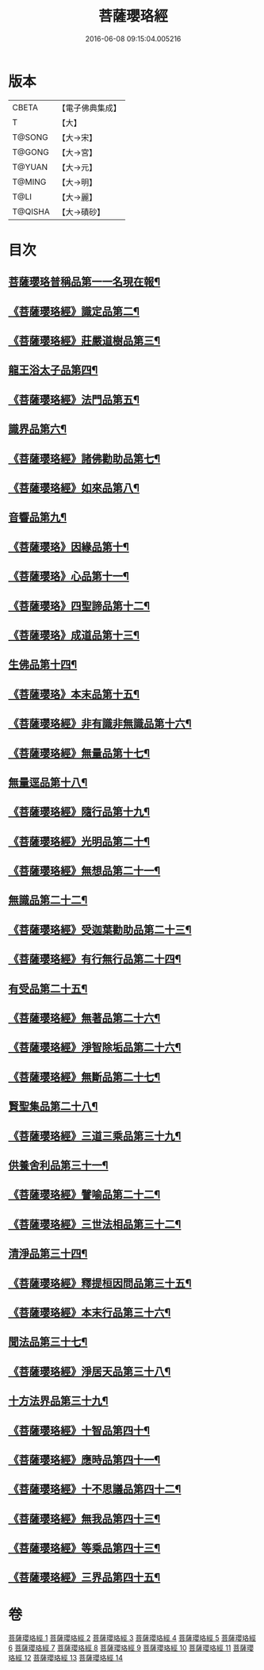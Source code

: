 #+TITLE: 菩薩瓔珞經 
#+DATE: 2016-06-08 09:15:04.005216

* 版本
 |     CBETA|【電子佛典集成】|
 |         T|【大】     |
 |    T@SONG|【大→宋】   |
 |    T@GONG|【大→宮】   |
 |    T@YUAN|【大→元】   |
 |    T@MING|【大→明】   |
 |      T@LI|【大→麗】   |
 |   T@QISHA|【大→磧砂】  |

* 目次
** [[file:KR6i0294_001.txt::001-0001a6][菩薩瓔珞普稱品第一一名現在報¶]]
** [[file:KR6i0294_001.txt::001-0003c28][《菩薩瓔珞經》識定品第二¶]]
** [[file:KR6i0294_001.txt::001-0005b13][《菩薩瓔珞經》莊嚴道樹品第三¶]]
** [[file:KR6i0294_002.txt::002-0009a26][龍王浴太子品第四¶]]
** [[file:KR6i0294_002.txt::002-0015c12][《菩薩瓔珞經》法門品第五¶]]
** [[file:KR6i0294_003.txt::003-0021c5][識界品第六¶]]
** [[file:KR6i0294_003.txt::003-0028b10][《菩薩瓔珞經》諸佛勸助品第七¶]]
** [[file:KR6i0294_003.txt::003-0031b16][《菩薩瓔珞經》如來品第八¶]]
** [[file:KR6i0294_004.txt::004-0033a22][音響品第九¶]]
** [[file:KR6i0294_004.txt::004-0037a15][《菩薩瓔珞》因緣品第十¶]]
** [[file:KR6i0294_004.txt::004-0038b3][《菩薩瓔珞》心品第十一¶]]
** [[file:KR6i0294_004.txt::004-0038c24][《菩薩瓔珞》四聖諦品第十二¶]]
** [[file:KR6i0294_004.txt::004-0039b19][《菩薩瓔珞》成道品第十三¶]]
** [[file:KR6i0294_005.txt::005-0040c26][生佛品第十四¶]]
** [[file:KR6i0294_005.txt::005-0041c12][《菩薩瓔珞》本末品第十五¶]]
** [[file:KR6i0294_005.txt::005-0042b21][《菩薩瓔珞經》非有識非無識品第十六¶]]
** [[file:KR6i0294_005.txt::005-0044a9][《菩薩瓔珞經》無量品第十七¶]]
** [[file:KR6i0294_006.txt::006-0049a5][無量逕品第十八¶]]
** [[file:KR6i0294_006.txt::006-0054c19][《菩薩瓔珞經》隨行品第十九¶]]
** [[file:KR6i0294_007.txt::007-0069c11][《菩薩瓔珞經》光明品第二十¶]]
** [[file:KR6i0294_007.txt::007-0071a21][《菩薩瓔珞經》無想品第二十一¶]]
** [[file:KR6i0294_008.txt::008-0072c5][無識品第二十二¶]]
** [[file:KR6i0294_008.txt::008-0075a10][《菩薩瓔珞經》受迦葉勸助品第二十三¶]]
** [[file:KR6i0294_008.txt::008-0076a8][《菩薩瓔珞經》有行無行品第二十四¶]]
** [[file:KR6i0294_009.txt::009-0080a5][有受品第二十五¶]]
** [[file:KR6i0294_009.txt::009-0080b12][《菩薩瓔珞經》無著品第二十六¶]]
** [[file:KR6i0294_009.txt::009-0083c18][《菩薩瓔珞經》淨智除垢品第二十六¶]]
** [[file:KR6i0294_009.txt::009-0085c22][《菩薩瓔珞經》無斷品第二十七¶]]
** [[file:KR6i0294_010.txt::010-0087b13][賢聖集品第二十八¶]]
** [[file:KR6i0294_010.txt::010-0090c15][《菩薩瓔珞經》三道三乘品第三十九¶]]
** [[file:KR6i0294_011.txt::011-0095a22][供養舍利品第三十一¶]]
** [[file:KR6i0294_011.txt::011-0097c27][《菩薩瓔珞經》譬喻品第二十二¶]]
** [[file:KR6i0294_011.txt::011-0099a19][《菩薩瓔珞經》三世法相品第三十二¶]]
** [[file:KR6i0294_012.txt::012-0102c28][清淨品第三十四¶]]
** [[file:KR6i0294_012.txt::012-0105c13][《菩薩瓔珞經》釋提桓因問品第三十五¶]]
** [[file:KR6i0294_012.txt::012-0107b12][《菩薩瓔珞經》本末行品第三十六¶]]
** [[file:KR6i0294_013.txt::013-0108c16][聞法品第三十七¶]]
** [[file:KR6i0294_013.txt::013-0109a29][《菩薩瓔珞經》淨居天品第三十八¶]]
** [[file:KR6i0294_014.txt::014-0116c7][十方法界品第三十九¶]]
** [[file:KR6i0294_014.txt::014-0119c6][《菩薩瓔珞經》十智品第四十¶]]
** [[file:KR6i0294_014.txt::014-0120b3][《菩薩瓔珞經》應時品第四十一¶]]
** [[file:KR6i0294_014.txt::014-0120c29][《菩薩瓔珞經》十不思議品第四十二¶]]
** [[file:KR6i0294_014.txt::014-0121b26][《菩薩瓔珞經》無我品第四十三¶]]
** [[file:KR6i0294_014.txt::014-0122a25][《菩薩瓔珞經》等乘品第四十三¶]]
** [[file:KR6i0294_014.txt::014-0124b7][《菩薩瓔珞經》三界品第四十五¶]]

* 卷
[[file:KR6i0294_001.txt][菩薩瓔珞經 1]]
[[file:KR6i0294_002.txt][菩薩瓔珞經 2]]
[[file:KR6i0294_003.txt][菩薩瓔珞經 3]]
[[file:KR6i0294_004.txt][菩薩瓔珞經 4]]
[[file:KR6i0294_005.txt][菩薩瓔珞經 5]]
[[file:KR6i0294_006.txt][菩薩瓔珞經 6]]
[[file:KR6i0294_007.txt][菩薩瓔珞經 7]]
[[file:KR6i0294_008.txt][菩薩瓔珞經 8]]
[[file:KR6i0294_009.txt][菩薩瓔珞經 9]]
[[file:KR6i0294_010.txt][菩薩瓔珞經 10]]
[[file:KR6i0294_011.txt][菩薩瓔珞經 11]]
[[file:KR6i0294_012.txt][菩薩瓔珞經 12]]
[[file:KR6i0294_013.txt][菩薩瓔珞經 13]]
[[file:KR6i0294_014.txt][菩薩瓔珞經 14]]

